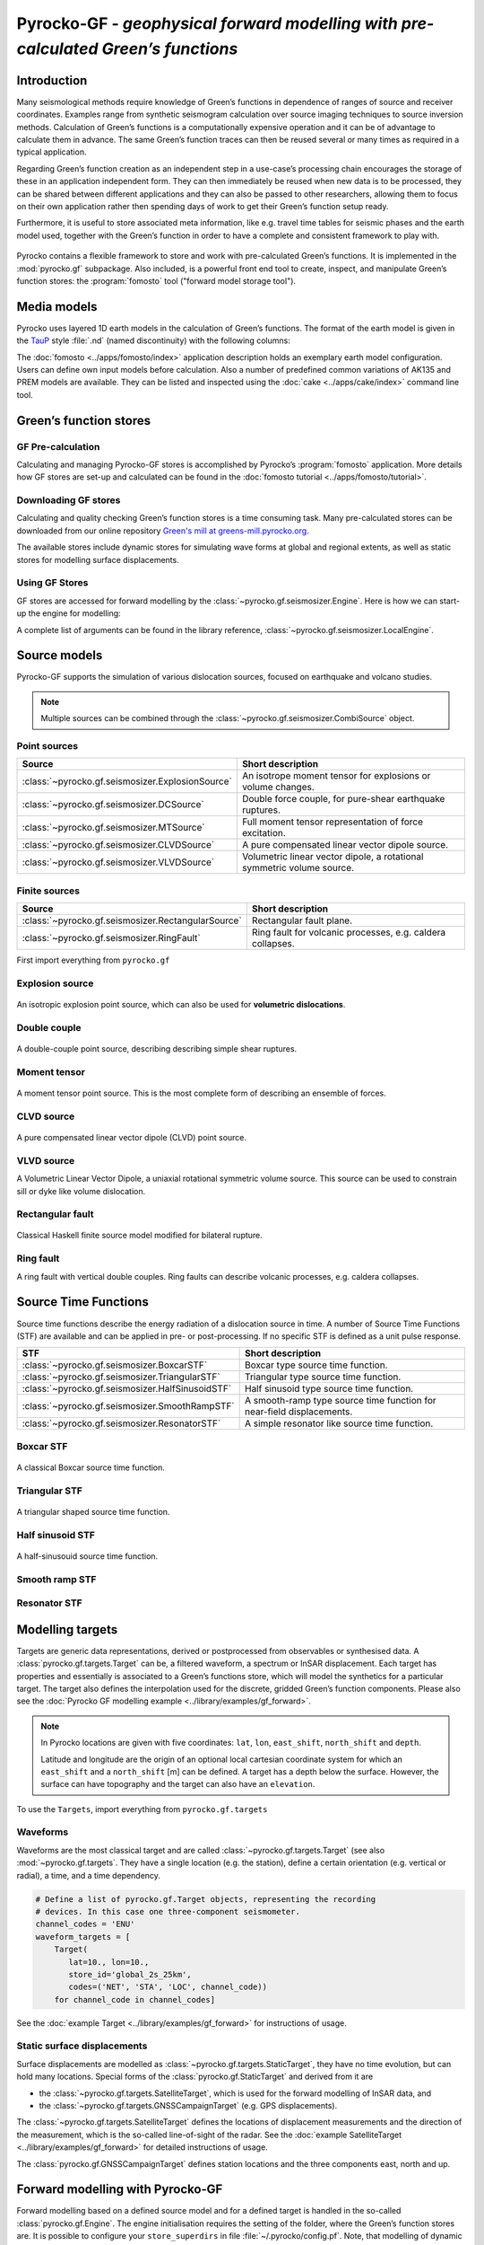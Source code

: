 Pyrocko-GF - *geophysical forward modelling with pre-calculated Green’s functions*
==================================================================================

Introduction
------------

Many seismological methods require knowledge of Green’s functions in dependence of ranges of source and receiver coordinates. Examples range from synthetic seismogram calculation over source imaging techniques to source inversion methods. Calculation of Green’s functions is a computationally expensive operation and it can be of advantage to calculate them in advance. The same Green’s function traces can then be reused several or many times as required in a typical application.

Regarding Green’s function creation as an independent step in a use-case’s processing chain encourages the storage of these in an application independent form. They can then immediately be reused when new data is to be processed, they can be shared between different applications and they can also be passed to other researchers, allowing them to focus on their own application rather then spending days of work to get their Green’s function setup ready.

Furthermore, it is useful to store associated meta information, like e.g. travel time tables for seismic phases and the earth model used, together with the Green’s function in order to have a complete and consistent framework to play with.

.. figure :: /static/software_architecture.svg
    :align: center
    :alt: Overview of the components and interaction for Pyrocko-GF


Pyrocko contains a flexible framework to store and work with pre-calculated Green’s functions. It is implemented in the :mod:`pyrocko.gf` subpackage. Also included, is a powerful front end tool to create, inspect, and manipulate Green’s function stores: the :program:`fomosto` tool ("forward model storage tool").

Media models
------------

Pyrocko uses layered 1D earth models in the calculation of Green’s functions. The format of the earth model is given in the `TauP <https://www.seis.sc.edu/downloads/TauP/taup.pdf>`_ style :file:`.nd` (named discontinuity) with the following columns:

.. code-block ::
    :caption: Structure of a named discontinuities file (:file:`.nd`).

    depth [km]    Vp[km/s]    Vs[km/s]    density[g/cm^3]    qp    qs

The :doc:`fomosto <../apps/fomosto/index>` application description holds an exemplary earth model configuration. Users can define own input models before calculation. Also a number of predefined common variations of AK135 and PREM models are available. They can be listed and inspected using the :doc:`cake <../apps/cake/index>` command line tool.

Green’s function stores
-----------------------

GF Pre-calculation
~~~~~~~~~~~~~~~~~~

Calculating and managing Pyrocko-GF stores is accomplished by Pyrocko’s :program:`fomosto` application. More details how GF stores are set-up and calculated can be found in the :doc:`fomosto tutorial <../apps/fomosto/tutorial>`.

Downloading GF stores
~~~~~~~~~~~~~~~~~~~~~

Calculating and quality checking Green’s function stores is a time consuming task. Many pre-calculated stores can be downloaded from our online repository `Green's mill at greens-mill.pyrocko.org <https://greens-mill.pyrocko.org>`_.

The available stores include dynamic stores for simulating wave forms at global and regional extents, as well as static stores for modelling surface displacements.


.. code-block:: sh
    :caption: Downloading a store with :program:`fomosto`

    fomosto download kinherd global_2s_25km 

Using GF Stores
~~~~~~~~~~~~~~~

GF stores are accessed for forward modelling by the :class:`~pyrocko.gf.seismosizer.Engine`. Here is how we can start-up the engine for modelling:

.. code-block ::
   :caption: Import and initialise the forward modelling engine.

   from pyrocko.gf import LocalEngine

   engine = LocalEngine(store_dirs=['gf_stores/global_2s/'])

A complete list of arguments can be found in the library reference, :class:`~pyrocko.gf.seismosizer.LocalEngine`.

Source models
-------------

Pyrocko-GF supports the simulation of various dislocation sources, focused on earthquake and volcano studies.

.. note ::

    Multiple sources can be combined through the :class:`~pyrocko.gf.seismosizer.CombiSource` object.

Point sources
~~~~~~~~~~~~~

================================================== ================================================================
Source                                             Short description
================================================== ================================================================
:class:`~pyrocko.gf.seismosizer.ExplosionSource`   An isotrope moment tensor for explosions or volume changes.
:class:`~pyrocko.gf.seismosizer.DCSource`          Double force couple, for pure-shear earthquake ruptures.
:class:`~pyrocko.gf.seismosizer.MTSource`          Full moment tensor representation of force excitation.
:class:`~pyrocko.gf.seismosizer.CLVDSource`        A pure compensated linear vector dipole source.
:class:`~pyrocko.gf.seismosizer.VLVDSource`        Volumetric linear vector dipole, a rotational symmetric volume
                                                   source.
================================================== ================================================================

Finite sources
~~~~~~~~~~~~~~

================================================== ================================================================
 Source                                             Short description
================================================== ================================================================
:class:`~pyrocko.gf.seismosizer.RectangularSource` Rectangular fault plane.
:class:`~pyrocko.gf.seismosizer.RingFault`         Ring fault for volcanic processes, e.g. caldera collapses.
================================================== ================================================================

First import everything from ``pyrocko.gf``

.. code-block ::
    :caption: Import all object from ``pyrocko.gf``.

    from pyrocko.gf import *


Explosion source
~~~~~~~~~~~~~~~~

.. figure :: /static/source-explosion.svg
  :width: 20%
  :figwidth: 50%
  :align: center
  :alt: explosion source

An isotropic explosion point source, which can also be used for **volumetric dislocations**.

.. code-block ::
    :caption: Initialise a simple explosion source with a volume

    explosion = ExplosionSource(lat=42., lon=22., depth=8e3, volume_change=5e8)

Double couple
~~~~~~~~~~~~~

.. figure :: /static/source-doublecouple.svg
  :width: 20%
  :figwidth: 50%
  :align: center
  :alt: double couple source

A double-couple point source, describing describing simple shear ruptures.

.. code-block ::
    :caption: Initialise a double-couple source.

    dcsource = DCSource(lat=54., lon=7., depth=5e3, strike=33., dip=20., rake=80.)

Moment tensor
~~~~~~~~~~~~~

.. figure :: /static/source-mt.svg
  :width: 20%
  :figwidth: 50%
  :align: center
  :alt: moment tensor source

A moment tensor point source. This is the most complete form of describing an ensemble of forces.

.. code-block ::
    :caption: Initialise a full moment tensor.

    mtsource = MTSource(
       lat=20., lon=58., depth=8.3e3,
       mnn=.5, mee=.1, mdd=.7,
       mne=.6, mnd=.2, med=.1,
       magnitude=6.3)

    # Or use an event
    mtsource = MTSource.from_pyrocko_event(event)

CLVD source
~~~~~~~~~~~

.. figure :: /static/source-clvd.svg
  :width: 20%
  :figwidth: 50%
  :align: center
  :alt: clvd source

A pure compensated linear vector dipole (CLVD) point source.

.. code-block ::
    :caption: Initialise a CLVD source.

    clvdsource = CLVDSource(lat=48., lon=17., depth=5e3, dip=31.depth=5e3, , azimuth=83.)

VLVD source
~~~~~~~~~~~

A Volumetric Linear Vector Dipole, a uniaxial rotational symmetric volume source. This source can be used to constrain sill or dyke like volume dislocation.

.. code-block ::
    :caption: Initialise a VLVD source.

    vlvdsource = VLVDSource(
       lat=-30., lon=184., depth=5e3, 
       volume_change=1e9, clvd_moment=20e9, dip=10., azimuth=110.)

Rectangular fault
~~~~~~~~~~~~~~~~~

.. figure :: /static/source-rectangular.svg
  :width: 40%
  :figwidth: 50%
  :align: center
  :alt: moment tensor source

Classical Haskell finite source model modified for bilateral rupture.

.. code-block ::
    :caption: Initialise a rectangular fault with a width of 3 km, a length of 8 km and slip of 2.3 m.

    km = 1e3

    rectangular_fault = RectangularFault(
        lat=20., lon=44., depth=5*km,
        dip=30., strike=120., rake=50.,
        width=3*km, length=8*km, slip=2.3)

Ring fault
~~~~~~~~~~

A ring fault with vertical double couples. Ring faults can describe volcanic processes, e.g. caldera collapses.

.. code-block ::
    :caption: Initialise a dipping ring fault.

    ring_fault = RingFault(
        lat=31., lon=12., depth=2e3,
        diameter=5e3, sign=1.,
        dip=10., strike=30.,
        npointsources=50)


Source Time Functions
---------------------

Source time functions describe the energy radiation of a dislocation source in time. A number of Source Time Functions (STF) are available and can be applied in pre- or post-processing. If no specific STF is defined as a unit pulse response.

+--------------------------------------------------+-----------------------------------+
| STF                                              | Short description                 |
+==================================================+===================================+
| :class:`~pyrocko.gf.seismosizer.BoxcarSTF`       | Boxcar type source time function. |
+--------------------------------------------------+-----------------------------------+
| :class:`~pyrocko.gf.seismosizer.TriangularSTF`   | Triangular type source time       |
|                                                  | function.                         |
+--------------------------------------------------+-----------------------------------+
| :class:`~pyrocko.gf.seismosizer.HalfSinusoidSTF` | Half sinusoid type source time    |
|                                                  | function.                         |
+--------------------------------------------------+-----------------------------------+
| :class:`~pyrocko.gf.seismosizer.SmoothRampSTF`   | A smooth-ramp type source time    |
|                                                  | function for near-field           |
|                                                  | displacements.                    |
+--------------------------------------------------+-----------------------------------+
| :class:`~pyrocko.gf.seismosizer.ResonatorSTF`    | A simple resonator like source    |
|                                                  | time function.                    |
+--------------------------------------------------+-----------------------------------+

Boxcar STF
~~~~~~~~~~

.. figure :: /static/stf-BoxcarSTF.svg
  :width: 40%
  :align: center
  :alt: boxcar source time function

A classical Boxcar source time function.


.. code-block ::
    :caption: Initialise an Boxcar STF function with duration of 5 s and centred at the centroid time.

    stf = BoxcarSTF(5., center=0.)

Triangular STF
~~~~~~~~~~~~~~

.. figure :: /static/stf-TriangularSTF.svg
  :width: 40%
  :align: center
  :alt: triangular source time function

A triangular shaped source time function.

.. code-block ::
    :caption: Initialise an Triangular STF function with duration 5 s, which reaches its maximum amplitude after half the duration and centred at the centroid time.

    stf = TriangularSTF(5., peak_ratio=0.5, center=0.)

Half sinusoid STF
~~~~~~~~~~~~~~~~~

.. figure :: /static/stf-HalfSinusoidSTF.svg
  :width: 40%
  :align: center
  :alt: half-sinusouid source time function

A half-sinusouid source time function.

.. code-block ::
    :caption: Initialise an Half sinusoid type STF function with duration of 5 s and centred around the centroid time.

    stf = HalfSinusoidSTF(5., center=0.)

Smooth ramp STF
~~~~~~~~~~~~~~~

.. figure :: /static/stf-SmoothRampSTF.svg
  :width: 40%
  :alt: smooth ramp source time function

.. code-block ::
    :caption: Initialise an Smooth ramp type STF function with duration of 5 s, which reaches its maximum amplitude after half the duration and centred at the  centroid time.

    stf = SmoothRampSTF(5., rise_ratio=0.5, center=0.)

Resonator STF
~~~~~~~~~~~~~

.. figure :: /static/stf-ResonatorSTF.svg
  :width: 40%
  :alt: smooth ramp source time function

.. code-block ::
    :caption: Initialise an Resonator STF function with duration of 5 s and a resonance frequency of 1 Hz. 

    stf = SmoothRampSTF(5., frequency=1.0)

Modelling targets
-----------------

Targets are generic data representations, derived or postprocessed from observables or synthesised data. A :class:`pyrocko.gf.targets.Target` can be, a filtered waveform, a spectrum or InSAR displacement. Each target has properties and essentially is associated to a Green’s functions store, which will model the synthetics for a particular target. The target also defines the interpolation used for the discrete, gridded Green’s function components. Please also see the :doc:`Pyrocko GF modelling example <../library/examples/gf_forward>`.

.. note ::
    
    In Pyrocko locations are given with five coordinates: ``lat``, ``lon``, ``east_shift``, ``north_shift`` and ``depth``.

    Latitude and longitude are the origin of an optional local cartesian coordinate system for which an ``east_shift`` and a ``north_shift`` [m] can be defined. A target has a depth below the surface. However, the surface can have topography and the target can also have an ``elevation``.


To use the ``Targets``, import everything from ``pyrocko.gf.targets``

.. code-block ::
    :caption: Import all object from ``pyrocko.gf.targets``.

    from pyrocko.gf.targets import *


Waveforms
~~~~~~~~~

Waveforms are the most classical target and are called :class:`~pyrocko.gf.targets.Target` (see also :mod:`~pyrocko.gf.targets`.
They have a single location (e.g. the station), define a certain orientation (e.g. vertical or radial), a time, and a time dependency.

.. code:: python

    # Define a list of pyrocko.gf.Target objects, representing the recording
    # devices. In this case one three-component seismometer.
    channel_codes = 'ENU'
    waveform_targets = [
        Target(
           lat=10., lon=10.,
           store_id='global_2s_25km',
           codes=('NET', 'STA', 'LOC', channel_code))
        for channel_code in channel_codes]

See the :doc:`example Target <../library/examples/gf_forward>` for instructions of usage.

Static surface displacements
~~~~~~~~~~~~~~~~~~~~~~~~~~~~

Surface displacements are modelled as :class:`~pyrocko.gf.targets.StaticTarget`, they have no time evolution, but can hold many locations. Special forms of the :class:`pyrocko.gf.StaticTarget` and derived from it are

* the :class:`~pyrocko.gf.targets.SatelliteTarget`, which is used for the forward modelling of InSAR data, and
* the :class:`~pyrocko.gf.targets.GNSSCampaignTarget` (e.g. GPS displacements).

.. code-block ::
   :caption: Initialising a StaticTarget.

   # east and north are numpy.ndarrays in meters
   import numpy as num

   km = 1e3
   norths = num.linspace(-20*km, 20*km, 100)
   easts = num.linspace(-20*km, 20*km, 100)
   north_shifts, east_shifts = num.meshgrid(norths, easts)

   static_target = StaticTarget(
       lats=43., lons=20.,
       north_shifts=north_shifts,
       east_shifts=east_shifts,
       tsnapshot=24. * 3600.,  # one day
       interpolation='nearest_neighbor',
       store_id='ak135_static')

The :class:`~pyrocko.gf.targets.SatelliteTarget` defines the locations of displacement measurements and the direction of the measurement, which is the so-called line-of-sight of the radar. See the :doc:`example SatelliteTarget <../library/examples/gf_forward>` for detailed instructions of usage.

.. code-block ::
   :caption: Initialising a SatelliteTarget.

   # east/north shifts as numpy.ndarrays in [m]
   # line-of-sight angles are NumPy arrays,
   # - phi is _towards_ the satellite clockwise from east in [rad]
   # - theta is the elevation angle from the horizon

   satellite_target = gf.SatelliteTarget(
       lats=43., lons=20.,
       north_shifts=north_shifts,
       east_shifts=east_shifts,
       tsnapshot=24. * 3600.,  # one day
       interpolation='nearest_neighbor',
       phi=phi,
       theta=theta,
       store_id='ak135_static')

The :class:`pyrocko.gf.GNSSCampaignTarget` defines station locations and the
three components east, north and up.

Forward modelling with Pyrocko-GF
---------------------------------

Forward modelling based on a defined source model and for a defined target is handled in the so-called :class:`pyrocko.gf.Engine`. The engine initialisation requires the setting of the folder, where the Green’s function stores are. It is possible to configure your ``store_superdirs`` in file :file:`~/.pyrocko/config.pf`. Note, that modelling of dynamic targets requires GFs that have many times samples and modelling of static targets have usually only one. It is therefore meaningful to use dynamic GF stores for dynamic targets and efficient to use static GF stores for static targets.


Forward modelling wave forms
~~~~~~~~~~~~~~~~~~~~~~~~~~~~

For waveform targets, traces can be derived directly from the response:

.. code-block ::
    :caption: forward model wave forms of a DoubleCouple point.

    # Setup the LocalEngine and point it to the GF store you want to use.
    # `store_superdirs` is a list of directories where to look for GF Stores.
    engine = gf.LocalEngine(store_superdirs=['.'])

    # The computation is performed by calling process on the engine
    response = engine.process(sources=dcsource, targets=waveform_targets)

    # convert results in response to Pyrocko traces
    synthetic_traces = response.pyrocko_traces()

    # visualise the response with the snuffler
    synthetic_traces.snuffle()


Forward modelling static surface displacements
~~~~~~~~~~~~~~~~~~~~~~~~~~~~~~~~~~~~~~~~~~~~~~

For static targets, generally, the results are retrieved in the
following way:

.. code-block ::
    :caption: forward model static surface displacements of a RectangularFault.

    # Setup the LocalEngine and point it to the GF store you want to use.
    # `store_superdirs` is a list of directories where to look for GF Stores.
    engine = gf.LocalEngine(store_superdirs=['.'])

    # The computation is performed by calling process on the engine
    response = engine.process(sources=rect_source, targets=satellite_target)

    # Retrieve a list of static results:
    synth_disp = response.static_results()


For regularly gridded satellite targets, specifically, the forward modelling of the engine's response can be directly converted to a synthetic `Kite <https://pyrocko.org/kite/docs/current/>`_ scene:

.. code-block ::

    # Get synthetic kite scenes
    kite_scenes = response.kite_scenes()

    # look at the first synthetic scene, using spool
    kite_scenes[0].spool()
